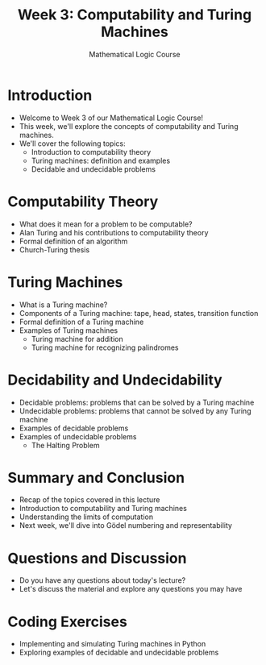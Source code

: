 #+TITLE: Week 3: Computability and Turing Machines
#+AUTHOR: Mathematical Logic Course
#+OPTIONS: toc:nil

* Introduction
:PROPERTIES:
:NOTER_DOCUMENT: notes.org
:END:
- Welcome to Week 3 of our Mathematical Logic Course!
- This week, we'll explore the concepts of computability and Turing machines.
- We'll cover the following topics:
  - Introduction to computability theory
  - Turing machines: definition and examples
  - Decidable and undecidable problems

* Computability Theory
:PROPERTIES:
:NOTER_DOCUMENT: notes.org
:END:
- What does it mean for a problem to be computable?
- Alan Turing and his contributions to computability theory
- Formal definition of an algorithm
- Church-Turing thesis

* Turing Machines
:PROPERTIES:
:NOTER_DOCUMENT: notes.org
:END:
- What is a Turing machine?
- Components of a Turing machine: tape, head, states, transition function
- Formal definition of a Turing machine
- Examples of Turing machines
  - Turing machine for addition
  - Turing machine for recognizing palindromes

* Decidability and Undecidability
:PROPERTIES:
:NOTER_DOCUMENT: notes.org
:END:
- Decidable problems: problems that can be solved by a Turing machine
- Undecidable problems: problems that cannot be solved by any Turing machine
- Examples of decidable problems
- Examples of undecidable problems
  - The Halting Problem

* Summary and Conclusion
:PROPERTIES:
:NOTER_DOCUMENT: notes.org
:END:
- Recap of the topics covered in this lecture
- Introduction to computability and Turing machines
- Understanding the limits of computation
- Next week, we'll dive into Gödel numbering and representability

* Questions and Discussion
:PROPERTIES:
:NOTER_DOCUMENT: notes.org
:END:
- Do you have any questions about today's lecture?
- Let's discuss the material and explore any questions you may have

* Coding Exercises
:PROPERTIES:
:NOTER_DOCUMENT: notes.org
:END:
- Implementing and simulating Turing machines in Python
- Exploring examples of decidable and undecidable problems
